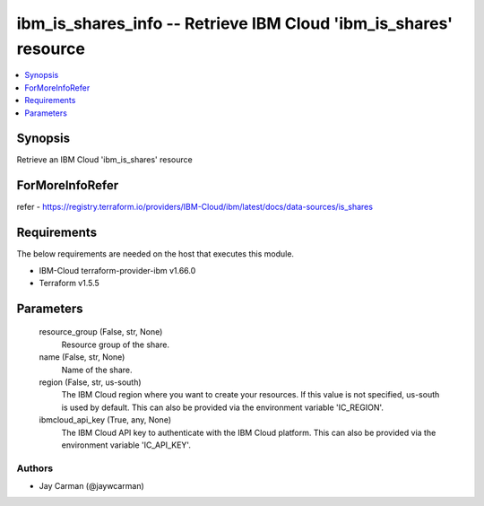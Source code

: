 
ibm_is_shares_info -- Retrieve IBM Cloud 'ibm_is_shares' resource
=================================================================

.. contents::
   :local:
   :depth: 1


Synopsis
--------

Retrieve an IBM Cloud 'ibm_is_shares' resource


ForMoreInfoRefer
----------------
refer - https://registry.terraform.io/providers/IBM-Cloud/ibm/latest/docs/data-sources/is_shares

Requirements
------------
The below requirements are needed on the host that executes this module.

- IBM-Cloud terraform-provider-ibm v1.66.0
- Terraform v1.5.5



Parameters
----------

  resource_group (False, str, None)
    Resource group of the share.


  name (False, str, None)
    Name of the share.


  region (False, str, us-south)
    The IBM Cloud region where you want to create your resources. If this value is not specified, us-south is used by default. This can also be provided via the environment variable 'IC_REGION'.


  ibmcloud_api_key (True, any, None)
    The IBM Cloud API key to authenticate with the IBM Cloud platform. This can also be provided via the environment variable 'IC_API_KEY'.













Authors
~~~~~~~

- Jay Carman (@jaywcarman)

